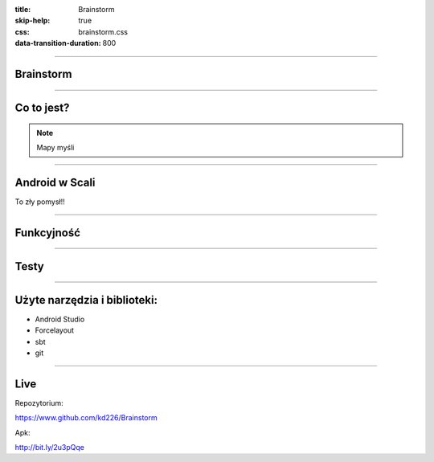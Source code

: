 :title: Brainstorm
:skip-help: true
:css: brainstorm.css
:data-transition-duration: 800

----

.. figure:: main_icon.png

Brainstorm
==========

----

Co to jest?
===========

.. image:: MindMapDark.png
    :width: 333px
    :height: 592px


.. image:: MindMapLight.png
    :width: 333px
    :height: 592px

.. note::
    Mapy myśli
    
----

Android w Scali
===============

To zły pomysł!!

----

Funkcyjność
===========

----

Testy
=====

----

Użyte narzędzia i biblioteki:
=============================

* Android Studio

* Forcelayout
 
* sbt

* git

----

Live
====

Repozytorium:

https://www.github.com/kd226/Brainstorm

Apk:

http://bit.ly/2u3pQqe
